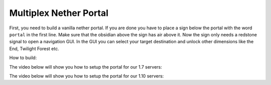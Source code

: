 .. _ref-multiplex-nether-portal:

+++++++++++++++++++++++
Multiplex Nether Portal
+++++++++++++++++++++++

First, you need to build a vanilla nether portal. If you are done you have to place a sign below the portal with the word ``portal`` in the first line. Make sure that the obsidian above the sign has air above it. Now the sign only needs a redstone signal to open a navigation GUI. In the GUI you can select your target destination and unlock other dimensions like the End, Twilight Forest etc.

How to build:

.. image:: https://i.imgur.com/9Wl7Cf7.png
  :width: 400

The video below will show you how to setup the portal for our 1.7 servers:

.. raw:: html

	<iframe width="640" height="360" src="https://www.youtube-nocookie.com/embed/BO7RGqFTDzs?rel=0" frameborder="0" allowfullscreen></iframe>

The video below will show you how to setup the portal for our 1.10 servers:

.. raw:: html

	<iframe width="640" height="360" src="https://www.youtube-nocookie.com/embed/hZIQndmtRD0?rel=0" frameborder="0" allowfullscreen></iframe>
